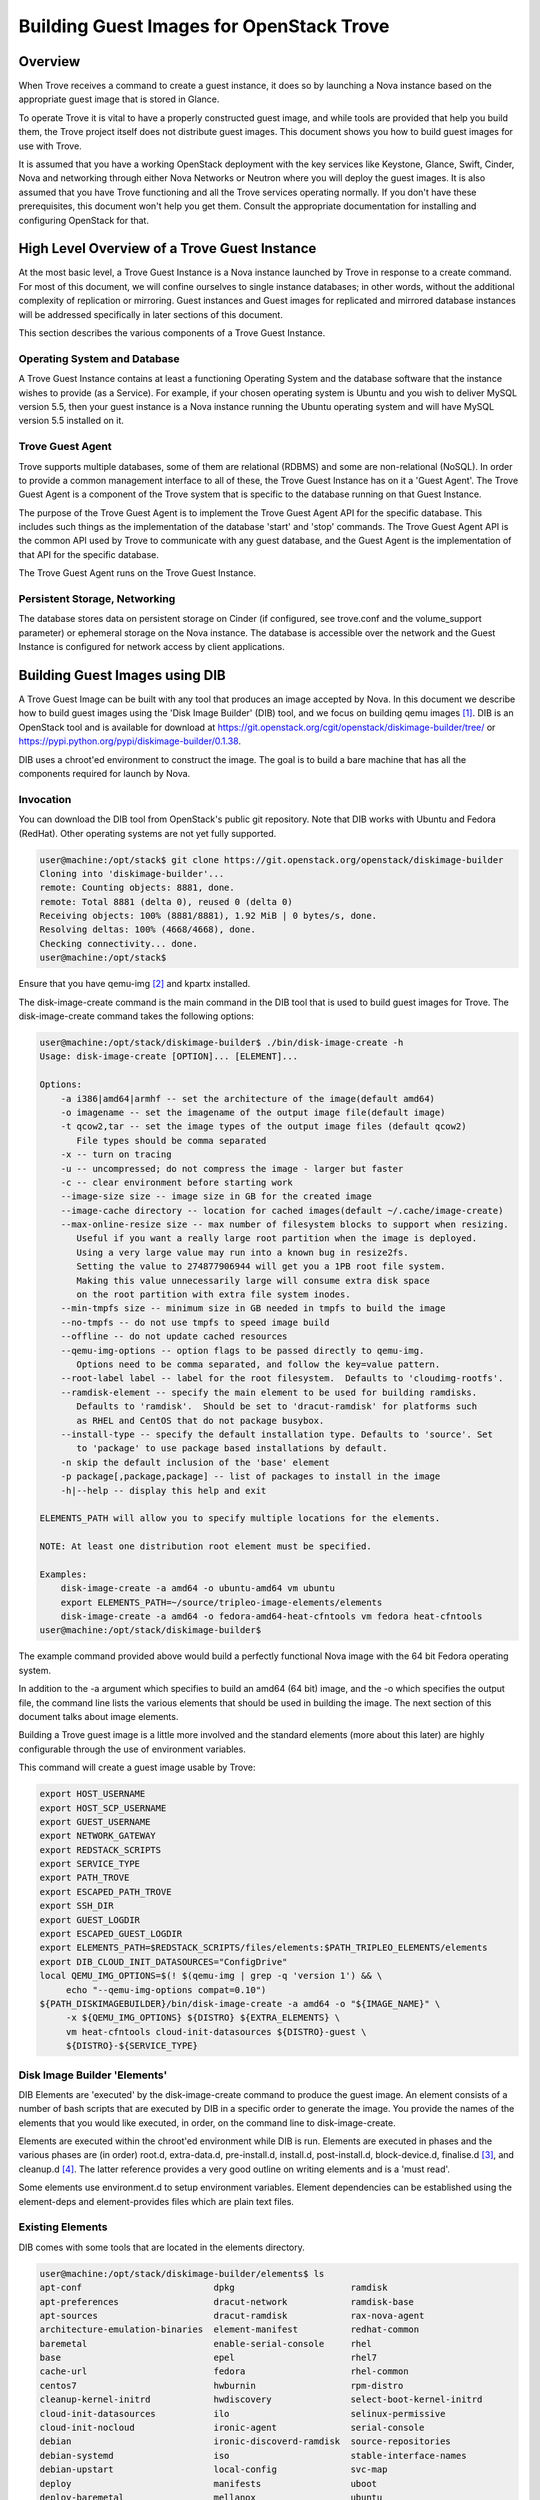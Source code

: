 .. _build_guest_images:

.. role:: bash(code)
   :language: bash

=========================================
Building Guest Images for OpenStack Trove
=========================================

.. If section numbers are desired, unindent this
    .. sectnum::

.. If a TOC is desired, unindent this
    .. contents::

Overview
========

When Trove receives a command to create a guest instance, it does so
by launching a Nova instance based on the appropriate guest image that
is stored in Glance.

To operate Trove it is vital to have a properly constructed guest
image, and while tools are provided that help you build them,
the Trove project itself does not distribute guest images. This
document shows you how to build guest images for use with Trove.

It is assumed that you have a working OpenStack deployment with the
key services like Keystone, Glance, Swift, Cinder, Nova and networking
through either Nova Networks or Neutron where you will deploy the
guest images. It is also assumed that you have Trove functioning and
all the Trove services operating normally. If you don't have these
prerequisites, this document won't help you get them. Consult the
appropriate documentation for installing and configuring OpenStack for
that.

High Level Overview of a Trove Guest Instance
=============================================

At the most basic level, a Trove Guest Instance is a Nova instance
launched by Trove in response to a create command. For most of this
document, we will confine ourselves to single instance databases; in
other words, without the additional complexity of replication or
mirroring. Guest instances and Guest images for replicated and
mirrored database instances will be addressed specifically in later
sections of this document.

This section describes the various components of a Trove Guest
Instance.

-----------------------------
Operating System and Database
-----------------------------

A Trove Guest Instance contains at least a functioning Operating
System and the database software that the instance wishes to provide
(as a Service). For example, if your chosen operating system is Ubuntu
and you wish to deliver MySQL version 5.5, then your guest instance is
a Nova instance running the Ubuntu operating system and will have
MySQL version 5.5 installed on it.

-----------------
Trove Guest Agent
-----------------

Trove supports multiple databases, some of them are relational (RDBMS)
and some are non-relational (NoSQL). In order to provide a common
management interface to all of these, the Trove Guest Instance has on
it a 'Guest Agent'. The Trove Guest Agent is a component of the
Trove system that is specific to the database running on that Guest
Instance.

The purpose of the Trove Guest Agent is to implement the Trove Guest
Agent API for the specific database. This includes such things as the
implementation of the database 'start' and 'stop' commands. The Trove
Guest Agent API is the common API used by Trove to communicate with
any guest database, and the Guest Agent is the implementation of that
API for the specific database.

The Trove Guest Agent runs on the Trove Guest Instance.

------------------------------
Persistent Storage, Networking
------------------------------

The database stores data on persistent storage on Cinder (if
configured, see trove.conf and the volume_support parameter) or
ephemeral storage on the Nova instance. The database is accessible
over the network and the Guest Instance is configured for network
access by client applications.

Building Guest Images using DIB
===============================

A Trove Guest Image can be built with any tool that produces an image
accepted by Nova. In this document we describe how to build guest
images using the 'Disk Image Builder' (DIB) tool, and we focus on
building qemu images [1]_. DIB is an OpenStack tool and is available for
download at
https://git.openstack.org/cgit/openstack/diskimage-builder/tree/ or
https://pypi.python.org/pypi/diskimage-builder/0.1.38.

DIB uses a chroot'ed environment to construct the image. The goal is
to build a bare machine that has all the components required for
launch by Nova.

----------
Invocation
----------

You can download the DIB tool from OpenStack's public git
repository. Note that DIB works with Ubuntu and Fedora (RedHat). Other
operating systems are not yet fully supported.

.. code-block:: bash

   user@machine:/opt/stack$ git clone https://git.openstack.org/openstack/diskimage-builder
   Cloning into 'diskimage-builder'...
   remote: Counting objects: 8881, done.
   remote: Total 8881 (delta 0), reused 0 (delta 0)
   Receiving objects: 100% (8881/8881), 1.92 MiB | 0 bytes/s, done.
   Resolving deltas: 100% (4668/4668), done.
   Checking connectivity... done.
   user@machine:/opt/stack$


Ensure that you have qemu-img [2]_ and kpartx installed.

The disk-image-create command is the main command in the DIB tool that
is used to build guest images for Trove. The disk-image-create command
takes the following options:

.. code-block:: bash

    user@machine:/opt/stack/diskimage-builder$ ./bin/disk-image-create -h
    Usage: disk-image-create [OPTION]... [ELEMENT]...

    Options:
        -a i386|amd64|armhf -- set the architecture of the image(default amd64)
        -o imagename -- set the imagename of the output image file(default image)
        -t qcow2,tar -- set the image types of the output image files (default qcow2)
           File types should be comma separated
        -x -- turn on tracing
        -u -- uncompressed; do not compress the image - larger but faster
        -c -- clear environment before starting work
        --image-size size -- image size in GB for the created image
        --image-cache directory -- location for cached images(default ~/.cache/image-create)
        --max-online-resize size -- max number of filesystem blocks to support when resizing.
           Useful if you want a really large root partition when the image is deployed.
           Using a very large value may run into a known bug in resize2fs.
           Setting the value to 274877906944 will get you a 1PB root file system.
           Making this value unnecessarily large will consume extra disk space
           on the root partition with extra file system inodes.
        --min-tmpfs size -- minimum size in GB needed in tmpfs to build the image
        --no-tmpfs -- do not use tmpfs to speed image build
        --offline -- do not update cached resources
        --qemu-img-options -- option flags to be passed directly to qemu-img.
           Options need to be comma separated, and follow the key=value pattern.
        --root-label label -- label for the root filesystem.  Defaults to 'cloudimg-rootfs'.
        --ramdisk-element -- specify the main element to be used for building ramdisks.
           Defaults to 'ramdisk'.  Should be set to 'dracut-ramdisk' for platforms such
           as RHEL and CentOS that do not package busybox.
        --install-type -- specify the default installation type. Defaults to 'source'. Set
           to 'package' to use package based installations by default.
        -n skip the default inclusion of the 'base' element
        -p package[,package,package] -- list of packages to install in the image
        -h|--help -- display this help and exit

    ELEMENTS_PATH will allow you to specify multiple locations for the elements.

    NOTE: At least one distribution root element must be specified.

    Examples:
        disk-image-create -a amd64 -o ubuntu-amd64 vm ubuntu
        export ELEMENTS_PATH=~/source/tripleo-image-elements/elements
        disk-image-create -a amd64 -o fedora-amd64-heat-cfntools vm fedora heat-cfntools
    user@machine:/opt/stack/diskimage-builder$

The example command provided above would build a perfectly functional
Nova image with the 64 bit Fedora operating system.

In addition to the -a argument which specifies to build an amd64 (64
bit) image, and the -o which specifies the output file, the command
line lists the various elements that should be used in building the
image. The next section of this document talks about image elements.

Building a Trove guest image is a little more involved and the standard
elements (more about this later) are highly configurable through the use
of environment variables.

This command will create a guest image usable by Trove:

.. code-block:: bash

    export HOST_USERNAME
    export HOST_SCP_USERNAME
    export GUEST_USERNAME
    export NETWORK_GATEWAY
    export REDSTACK_SCRIPTS
    export SERVICE_TYPE
    export PATH_TROVE
    export ESCAPED_PATH_TROVE
    export SSH_DIR
    export GUEST_LOGDIR
    export ESCAPED_GUEST_LOGDIR
    export ELEMENTS_PATH=$REDSTACK_SCRIPTS/files/elements:$PATH_TRIPLEO_ELEMENTS/elements
    export DIB_CLOUD_INIT_DATASOURCES="ConfigDrive"
    local QEMU_IMG_OPTIONS=$(! $(qemu-img | grep -q 'version 1') && \
         echo "--qemu-img-options compat=0.10")
    ${PATH_DISKIMAGEBUILDER}/bin/disk-image-create -a amd64 -o "${IMAGE_NAME}" \
         -x ${QEMU_IMG_OPTIONS} ${DISTRO} ${EXTRA_ELEMENTS} \
         vm heat-cfntools cloud-init-datasources ${DISTRO}-guest \
         ${DISTRO}-${SERVICE_TYPE}

-----------------------------
Disk Image Builder 'Elements'
-----------------------------

DIB Elements are 'executed' by the disk-image-create command to
produce the guest image.  An element consists of a number of bash
scripts that are executed by DIB in a specific order to generate the
image. You provide the names of the elements that you would like
executed, in order, on the command line to disk-image-create.

Elements are executed within the chroot'ed environment while DIB is
run. Elements are executed in phases and the various phases are (in
order) root.d, extra-data.d, pre-install.d, install.d, post-install.d,
block-device.d, finalise.d [3]_, and cleanup.d [4]_. The latter
reference provides a very good outline on writing elements and is a
'must read'.

Some elements use environment.d to setup environment
variables. Element dependencies can be established using the
element-deps and element-provides files which are plain text files.

-----------------
Existing Elements
-----------------

DIB comes with some tools that are located in the elements directory.

.. code-block:: bash

    user@machine:/opt/stack/diskimage-builder/elements$ ls
    apt-conf                         dpkg                      ramdisk
    apt-preferences                  dracut-network            ramdisk-base
    apt-sources                      dracut-ramdisk            rax-nova-agent
    architecture-emulation-binaries  element-manifest          redhat-common
    baremetal                        enable-serial-console     rhel
    base                             epel                      rhel7
    cache-url                        fedora                    rhel-common
    centos7                          hwburnin                  rpm-distro
    cleanup-kernel-initrd            hwdiscovery               select-boot-kernel-initrd
    cloud-init-datasources           ilo                       selinux-permissive
    cloud-init-nocloud               ironic-agent              serial-console
    debian                           ironic-discoverd-ramdisk  source-repositories
    debian-systemd                   iso                       stable-interface-names
    debian-upstart                   local-config              svc-map
    deploy                           manifests                 uboot
    deploy-baremetal                 mellanox                  ubuntu
    deploy-ironic                    modprobe-blacklist        ubuntu-core
    deploy-kexec                     opensuse                  vm
    dhcp-all-interfaces              package-installs          yum
    dib-run-parts                    pip-cache                 zypper
    disable-selinux                  pkg-map
    dkms                             pypi

In addition, projects like TripleO [5]_ provide elements as well.

Trove provides a set of elements as part of the trove-integration [6]_
project which will be described in the next section.

Trove Reference Elements
========================

Reference elements provided by Trove are part of the trove-integration
project.

In keeping with the philosophy of making elements 'layered', Trove
provides two sets of elements. The first implements the guest agent
for various operating systems and the second implements the database
for these operating systems.

---------------------------
Provided Reference Elements
---------------------------

The Trove reference elements are located in the
trove-integration/scripts/files/elements directory. The elements
[operating-system]-guest provide the Trove Guest capabilities and the
[operating-system]-[database] elements provide support for each
database on the specified database.

.. code-block:: bash

  user@machine:/opt/stack/trove-integration/scripts/files/elements$ ls -l
  total 56
  drwxrwxr-x 5 user group 4096 Jan  7 12:47 fedora-guest
  drwxrwxr-x 3 user group 4096 Jan  7 12:47 fedora-mongodb
  drwxrwxr-x 3 user group 4096 Jan  7 12:47 fedora-mysql
  drwxrwxr-x 3 user group 4096 Jan  7 12:47 fedora-percona
  drwxrwxr-x 3 user group 4096 Jan  7 12:47 fedora-postgresql
  drwxrwxr-x 3 user group 4096 Jan  7 12:47 fedora-redis
  drwxrwxr-x 3 user group 4096 Jan  7 12:47 ubuntu-cassandra
  drwxrwxr-x 3 user group 4096 Jan  7 12:47 ubuntu-couchbase
  drwxrwxr-x 6 user group 4096 Jan  7 12:47 ubuntu-guest
  drwxrwxr-x 3 user group 4096 Jan  7 12:47 ubuntu-mongodb
  drwxrwxr-x 4 user group 4096 Jan  7 12:47 ubuntu-mysql
  drwxrwxr-x 4 user group 4096 Jan  7 12:47 ubuntu-percona
  drwxrwxr-x 3 user group 4096 Jan  7 12:47 ubuntu-postgresql
  drwxrwxr-x 3 user group 4096 Jan  7 12:47 ubuntu-redis
  user@machine:/opt/stack/trove-integration/scripts/files/elements$

With this infrastructure in place, and the elements from DIB and
TripleO accessible to the DIB command, one can generate the (for
example) Ubuntu guest image for Percona Server with the command line:

.. code-block:: bash

  ${DIB} -a amd64 -o ${output-file} Ubuntu vm heat-cfntools \
      cloud-init-datasources ubuntu-guest ubuntu-percona

Where ${DIB} is the fully qualified path to the disk-image-create
command and ${output-file} is the name of the output file to be
created.

-------------------------------------------------------------------
Contributing Reference Elements When Implementing a New 'Datastore'
-------------------------------------------------------------------

When contributing a new datastore, you should contribute elements
that will allow any user of Trove to be able to build a guest image
for that datastore.

This is typically accomplished by submitting files into the
trove-integration project, as above.

Getting the Guest Agent Code onto a Trove Guest Instance
========================================================

The guest agent code typically runs on the guest instance alongside
the database. There are two ways in which the guest agent code can be
placed on the guest instance and we describe both of these here.

----------------------------------------
Guest Agent Code Installed at Build Time
----------------------------------------

In this option, the guest agent code is built into the guest image,
thereby ensuring that all database instances that are launched with
the image will have the exact same version of the guest image.

This can be accomplished by placing suitable code in the elements for
the image and these elements will ensure that the guest agent code is
installed on the image.

--------------------------------------
Guest Agent Code Installed at Run Time
--------------------------------------

In this option, the guest agent code is not part of the guest image
and instead the guest agent code is obtained at runtime, potentially
from some well known location.

In devstack, this is implemented in trove-guest.upstart.conf and
trove-guest.systemd.conf. Shown below is the code from
trove-guest.upstart.conf (this code may change in the future and
is shown here as an example only). See the code highlighted below:

.. code-block:: bash

    description "Trove Guest"
    author "Auto-Gen"

    start on (filesystem and net-device-up IFACE!=lo)
    stop on runlevel [016]
    chdir /var/run
    pre-start script
        mkdir -p /var/run/trove
        chown GUEST_USERNAME:root /var/run/trove/

        mkdir -p /var/lock/trove
        chown GUEST_USERNAME:root /var/lock/trove/

        mkdir -p GUEST_LOGDIR
        chown GUEST_USERNAME:root GUEST_LOGDIR
        chmod +r /etc/guest_info

        # If /etc/trove does not exist, copy the trove source and the
        # guest agent config from the user's development environment
        if [ ! -d /etc/trove ]; then
    ->      sudo -u GUEST_USERNAME rsync -e 'ssh -o UserKnownHostsFile=/dev/null -o StrictHostKeyChecking=no' -avz --exclude='.*' HOST_SCP_USERNAME@NETWORK_GATEWAY:PATH_TROVE/ /home/GUEST_USERNAME/trove
            mkdir -p /etc/trove
    ->      sudo -u GUEST_USERNAME rsync -e 'ssh -o UserKnownHostsFile=/dev/null -o StrictHostKeyChecking=no' -avz --exclude='.*' HOST_SCP_USERNAME@NETWORK_GATEWAY:/etc/trove/trove-guestagent.conf ~GUEST_USERNAME/
            mv ~GUEST_USERNAME/trove-guestagent.conf /etc/trove/trove-guestagent.conf
        fi

    end script

    exec su -c "/home/GUEST_USERNAME/trove/contrib/trove-guestagent -config-file=/etc/guest_info --config-file=/etc/trove/trove-guestagent.conf" GUEST_USERNAME

In building an image for a production Trove deployment, it is a very
bad idea to use this mechanism. It makes sense in a development
environment where the thing that you are developing is in Trove and
part of the Guest Agent! This is because you get to merely boot a new
Trove instance and the freshly modified code gets run on the
Guest. But, in any other circumstance, it is much better to have the
guest image include the guest agent code.

Considerations in Building a Guest Image
========================================

In building a guest image, there are several considerations that one
must take into account. Some of the ones that we have encountered are
described below.

---------------------------------------
Speed of Launch and Start-up Activities
---------------------------------------

The actions performed on first boot can be very expensive and may
impact the time taken to launch a new guest instance. So, for example,
guest images that don't have the database software pre-installed and
instead download and install during launch could take longer to
launch.

In building a guest image, therefore care should be taken to ensure
that activities performed on first boot are traded off against the
demands for start-time.

---------------------------------------------------------
Database licensing, and Database Software Download Issues
---------------------------------------------------------

Some database software downloads are licensed and manual steps are
required in order to obtain the installable software. In other
instances, no repositories may be setup to serve images of a
particular database.  In these cases, it is suggested that an extra
step be used to build the guest image.

User Manually Downloads Database Software
-----------------------------------------

The user manually downloads the database software in a suitable format
and places it in a specified location on the machine that will be used
to build the guest image.

An environment variable 'DATASTORE_PKG_LOCATION' is set to point
to this location. It can be a single file (for example new_db.deb)
or a folder (for example new_db_files) depending on what the elements
expect. In the latter case, the folder would need to contain all the
files that the elements need in order to install the database software
(a folder would typically be used only if more than one file was
required).

Use an extra-data.d Folder
--------------------------

Use an extra-data.d folder for the element and copy the file
into the image

Steps in extra-data.d are run first, and outside the DIB chroot'ed
environment. The step here can copy the installable from
DATASTORE_PKG_LOCATION into the image
(typically into TMP_HOOKS_PATH).

For example, if DATASTORE_PKG_LOCATION contains the full path to an
installation package, an element in this folder could contain the
following line:

.. code-block:: bash

  dd if=${DATASTORE_PKG_LOCATION} of=${TMP_HOOKS_PATH}/new_db.deb

Use an install.d Step to Install the Software
---------------------------------------------

A standard install.d step can now install the software from
TMP_HOOKS_DIR.

For example, an element in this folder could contain:

.. code-block:: bash

  dpkg -i ${TMP_HOOKS_PATH}/new_db.deb

Once elements have been set up that expect a package to be available,
the guest image can be created by executing the following:

.. code-block:: bash

  DATASTORE_PKG_LOCATION=/path/to/new_db.deb ./script_to_call_dib.sh

Assuming the elements for new_db are available in redstack, this would
equate to:

.. code-block:: bash

  DATASTORE_PKG_LOCATION=/path/to/new_db.deb ./redstack kick-start new_db

Building Guest Images Using Standard Elements
=============================================

A very good reference for how one builds guest images can be found by
reviewing the redstack script (trove-integration/scripts). Lower level
routines that actually invoke Disk Image Builder can be found in
trove-integration/scripts/functions_qemu.

The following block of code illustrates the most basic invocation of
DIB to create a guest image. This code is in
trove-integration/scripts/functions_qemu as part of the function
build_vm().  We look at this section of code in detail below.

.. code-block:: bash

    export HOST_USERNAME
    export HOST_SCP_USERNAME
    export GUEST_USERNAME
    export NETWORK_GATEWAY
    export REDSTACK_SCRIPTS
    export SERVICE_TYPE
    export PATH_TROVE
    export ESCAPED_PATH_TROVE
    export SSH_DIR
    export GUEST_LOGDIR
    export ESCAPED_GUEST_LOGDIR
    export ELEMENTS_PATH=$REDSTACK_SCRIPTS/files/elements:$PATH_TRIPLEO_ELEMENTS/elements
    export DIB_CLOUD_INIT_DATASOURCES="ConfigDrive"
    local QEMU_IMG_OPTIONS=$(! $(qemu-img | grep -q 'version 1') && \
         echo "--qemu-img-options compat=0.10")
    ${PATH_DISKIMAGEBUILDER}/bin/disk-image-create -a amd64 -o "${IMAGE_NAME}" \
         -x ${QEMU_IMG_OPTIONS} ${DISTRO} ${EXTRA_ELEMENTS} \
         vm heat-cfntools cloud-init-datasources ${DISTRO}-guest \
         ${DISTRO}-${SERVICE_TYPE}

Several of the environment variables referenced above are referenced
in the course of the Disk Image Building process.

For example, let's look at GUEST_LOGDIR. Looking at the element
elements/fedora-guest/extra-data.d/20-guest-upstart, we find:

.. code-block:: bash

   #!/bin/bash

   set -e
   set -o xtrace

   [...]

   [ -n "${ESCAPED_GUEST_LOGDIR}" ] || die "ESCAPED_GUEST_LOGDIR must be set to the escaped guest log dir"

   sed "s/GUEST_USERNAME/${GUEST_USERNAME}/g;s/GUEST_LOGDIR/${ESCAPED_GUEST_LOGDIR}/g;s/HOST_SCP_USERNAME/${HOST_SCP_USERNAME}/g;s/NETWORK_GATEWAY/${NETWORK_GATEWAY}/g;s/PATH_TROVE/${ESCAPED_PATH_TROVE}/g" \
             ${REDSTACK_SCRIPTS}/files/trove-guest.systemd.conf > \
             ${TMP_HOOKS_PATH}/trove-guest.service

As you can see, the value of GUEST_LOGDIR is used in the extra-data.d
script to appropriately configure the trove-guest.systemd.conf file.

This pattern is one that you can expect in your own building of guest
images.  The invocation of disk-image-create provides a list of
elements that are to be invoked 'in order'.

That list of elements is:

.. code-block:: bash

         ${DISTRO}
         ${EXTRA_ELEMENTS}
         vm
         heat-cfntools
         cloud-init-datasources
         ${DISTRO}-guest
         ${DISTRO}-${SERVICE_TYPE}

When invoked to (for example) create a MySQL guest image on Ubuntu, we
can expect that DISTRO would be 'Ubuntu' and SERVICE_TYPE would be
MySQL. And therefore these would end up being the elements:

.. code-block:: bash

  ubuntu                        From diskimage-builder/elements/ubuntu
  vm                            From diskimage-builder/elements/vm
  heat-cfntools                 From tripleo-image-elements/elements/heat-cfntools
  cloud-init-datasources        From diskimage-builder/elements/cloud-init-datasources
  ubuntu-guest                  From trove-integration/scripts/files/elements/ubuntu-guest
  ubuntu-mysql                  From trove-integration/scripts/files/elements/ubuntu-mysql

References
==========

.. [1] For more information about QEMU, refer to http://wiki.qemu.org/Main_Page
.. [2] On Ubuntu, qemu-img is part of the package qemu-utils, on Fedora and RedHat it is part of the qemu package.
.. [3] User (especially in the USA) are cautioned about this spelling which once resulted in several sleepless nights.
.. [4] https://git.openstack.org/cgit/openstack/diskimage-builder/tree/README.rst#writing-an-element
.. [5] https://git.openstack.org/cgit/openstack/tripleo-image-elements/tree/elements
.. [6] https://git.openstack.org/cgit/openstack/trove-integration/tree/scripts/files/elements

